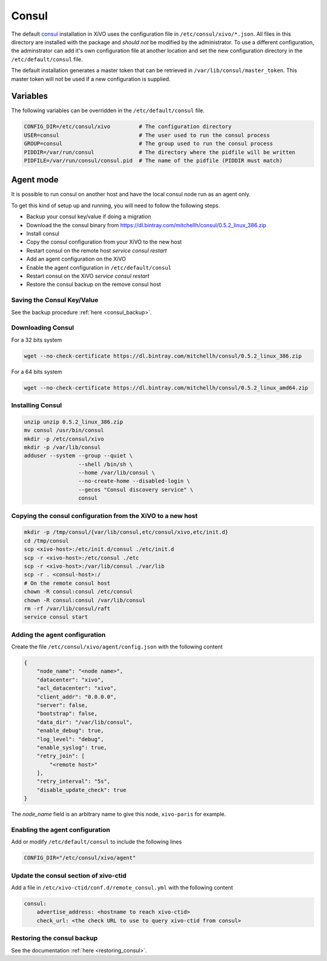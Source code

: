 ******
Consul
******

The default `consul <https://consul.io>`_ installation in XiVO uses the
configuration file in ``/etc/consul/xivo/*.json``. All files in this directory
are installed with the package and *should not* be modified by the
administrator. To use a different configuration, the adminstrator can add it's
own configuration file at another location and set the new configuration
directory in the ``/etc/default/consul`` file.

The default installation generates a master token that can be retrieved in
``/var/lib/consul/master_token``. This master token will not be used if a new
configuration is supplied.


Variables
=========

The following variables can be overridden in the ``/etc/default/consul`` file.

.. code-block:: sh

    CONFIG_DIR=/etc/consul/xivo         # The configuration directory
    USER=consul                         # The user used to run the consul process
    GROUP=consul                        # The group used to run the consul process
    PIDDIR=/var/run/consul              # The directory where the pidfile will be written
    PIDFILE=/var/run/consul/consul.pid  # The name of the pidfile (PIDDIR must match)


Agent mode
==========

It is possible to run consul on another host and have the local consul node run
as an agent only.

To get this kind of setup up and running, you will need to follow the following steps.

* Backup your consul key/value if doing a migration
* Download the the consul binary from https://dl.bintray.com/mitchellh/consul/0.5.2_linux_386.zip
* Install consul
* Copy the consul configuration from your XiVO to the new host
* Restart consul on the remote host *service consul restart*
* Add an agent configuration on the XiVO
* Enable the agent configuration in ``/etc/default/consul``
* Restart consul on the XiVO *service consul restart*
* Restore the consul backup on the remove consul host


Saving the Consul Key/Value
---------------------------

See the backup procedure :ref:`here <consul_backup>`.


Downloading Consul
------------------

For a 32 bits system

.. code-block:: sh

    wget --no-check-certificate https://dl.bintray.com/mitchellh/consul/0.5.2_linux_386.zip


For a 64 bits system

.. code-block:: sh

     wget --no-check-certificate https://dl.bintray.com/mitchellh/consul/0.5.2_linux_amd64.zip


Installing Consul
-----------------

.. code-block:: sh

    unzip unzip 0.5.2_linux_386.zip
    mv consul /usr/bin/consul
    mkdir -p /etc/consul/xivo
    mkdir -p /var/lib/consul
    adduser --system --group --quiet \
                     --shell /bin/sh \
                     --home /var/lib/consul \
                     --no-create-home --disabled-login \
                     --gecos "Consul discovery service" \
                     consul


Copying the consul configuration from the XiVO to a new host
------------------------------------------------------------

.. code-block:: sh

    mkdir -p /tmp/consul/{var/lib/consul,etc/consul/xivo,etc/init.d}
    cd /tmp/consul
    scp <xivo-host>:/etc/init.d/consul ./etc/init.d
    scp -r <xivo-host>:/etc/consul ./etc
    scp -r <xivo-host>:/var/lib/consul ./var/lib
    scp -r . <consul-host>:/
    # On the remote consul host
    chown -R consul:consul /etc/consul
    chown -R consul:consul /var/lib/consul
    rm -rf /var/lib/consul/raft
    service consul start


Adding the agent configuration
------------------------------

Create the file ``/etc/consul/xivo/agent/config.json`` with the following content

.. code-block:: javascript

    {
        "node_name": "<node name>",
        "datacenter": "xivo",
        "acl_datacenter": "xivo",
        "client_addr": "0.0.0.0",
        "server": false,
        "bootstrap": false,
        "data_dir": "/var/lib/consul",
        "enable_debug": true,
        "log_level": "debug",
        "enable_syslog": true,
        "retry_join": [
            "<remote host>"
        ],
        "retry_interval": "5s",
        "disable_update_check": true
    }


The *node_name* field is an arbitrary name to give this node, ``xivo-paris`` for example.



Enabling the agent configuration
--------------------------------

Add or modify ``/etc/default/consul`` to include the following lines

.. code-block:: sh

    CONFIG_DIR="/etc/consul/xivo/agent"


Update the consul section of xivo-ctid
--------------------------------------

Add a file in ``/etc/xivo-ctid/conf.d/remote_consul.yml`` with the following content

.. code-block:: yaml

    consul:
        advertise_address: <hostname to reach xivo-ctid>
        check_url: <the check URL to use to query xivo-ctid from consul>


Restoring the consul backup
---------------------------

See the documentation :ref:`here <restoring_consul>`.
